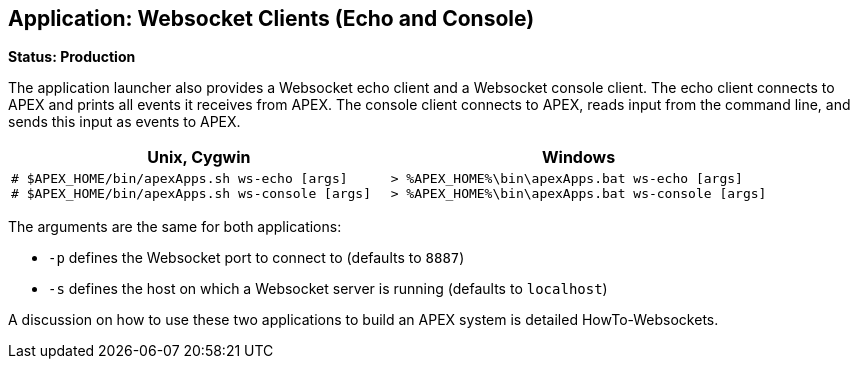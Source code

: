 //
// ============LICENSE_START=======================================================
//  Copyright (C) 2016-2018 Ericsson. All rights reserved.
// ================================================================================
// This file is licensed under the CREATIVE COMMONS ATTRIBUTION 4.0 INTERNATIONAL LICENSE
// Full license text at https://creativecommons.org/licenses/by/4.0/legalcode
// 
// SPDX-License-Identifier: CC-BY-4.0
// ============LICENSE_END=========================================================
//
// @author Sven van der Meer (sven.van.der.meer@ericsson.com)
//

== Application: Websocket Clients (Echo and Console)

**Status: Production**

The application launcher also provides a Websocket echo client and a Websocket console client.
The echo client connects to APEX and prints all events it receives from APEX.
The console client connects to APEX, reads input from the command line, and sends this input as events to APEX.

[width="100%",options="header",cols="5a,5a"]
|====================
| Unix, Cygwin | Windows
|
[source%nowrap,sh]
----
# $APEX_HOME/bin/apexApps.sh ws-echo [args]
# $APEX_HOME/bin/apexApps.sh ws-console [args]
----
|
[source%nowrap,bat]
----
> %APEX_HOME%\bin\apexApps.bat ws-echo [args]
> %APEX_HOME%\bin\apexApps.bat ws-console [args]
----
|====================

The arguments are the same for both applications:

- `-p` defines the Websocket port to connect to (defaults to `8887`)
- `-s` defines the host on which a Websocket server is running (defaults to `localhost`)

A discussion on how to use these two applications to build an APEX system is detailed HowTo-Websockets.


